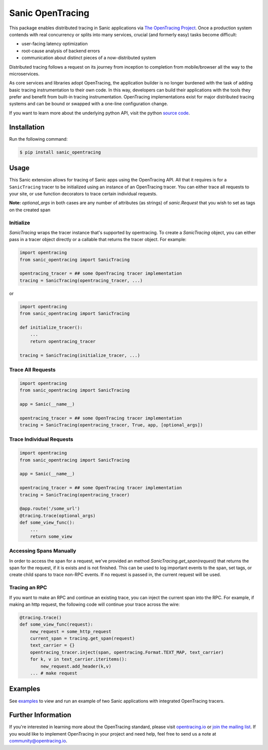 #################
Sanic OpenTracing
#################

This package enables distributed tracing in Sanic applications via `The OpenTracing Project`_. Once a production system contends with real concurrency or splits into many services, crucial (and formerly easy) tasks become difficult:

* user-facing latency optimization
* root-cause analysis of backend errors 
* communication about distinct pieces of a now-distributed system

Distributed tracing follows a request on its journey from inception to completion from mobile/browser all the way to the microservices. 

As core services and libraries adopt OpenTracing, the application builder is no longer burdened with the task of adding basic tracing instrumentation to their own code. In this way, developers can build their applications with the tools they prefer and benefit from built-in tracing instrumentation. OpenTracing implementations exist for major distributed tracing systems and can be bound or swapped with a one-line configuration change.

If you want to learn more about the underlying python API, visit the python `source code`_.


.. _The OpenTracing Project: http://opentracing.io/
.. _source code: https://github.com/opentracing/opentracing-python

Installation
============

Run the following command:

.. code-block:: 

    $ pip install sanic_opentracing
    
Usage
=====

This Sanic extension allows for tracing of Sanic apps using the OpenTracing API. All
that it requires is for a ``SanicTracing`` tracer to be initialized using an
instance of an OpenTracing tracer. You can either trace all requests to your site, or use function decorators to trace certain individual requests.

**Note:** `optional_args` in both cases are any number of attributes (as strings) of `sanic.Request` that you wish to set as tags on the created span

Initialize
----------

`SanicTracing` wraps the tracer instance that's supported by opentracing. To create a `SanicTracing` object, you can either pass in a tracer object directly or a callable that returns the tracer object. For example:

.. code-block:: python

    import opentracing
    from sanic_opentracing import SanicTracing

    opentracing_tracer = ## some OpenTracing tracer implementation
    tracing = SanicTracing(opentracing_tracer, ...)

or

.. code-block:: python

    import opentracing
    from sanic_opentracing import SanicTracing

    def initialize_tracer():
        ...
        return opentracing_tracer

    tracing = SanicTracing(initialize_tracer, ...)


Trace All Requests
------------------

.. code-block:: python

    import opentracing
    from sanic_opentracing import SanicTracing

    app = Sanic(__name__)

    opentracing_tracer = ## some OpenTracing tracer implementation
    tracing = SanicTracing(opentracing_tracer, True, app, [optional_args])

Trace Individual Requests
-------------------------

.. code-block:: python

    import opentracing
    from sanic_opentracing import SanicTracing

    app = Sanic(__name__)

    opentracing_tracer = ## some OpenTracing tracer implementation  
    tracing = SanicTracing(opentracing_tracer)

    @app.route('/some_url')
    @tracing.trace(optional_args)
    def some_view_func():
    	...     
    	return some_view 

Accessing Spans Manually
------------------------

In order to access the span for a request, we've provided an method `SanicTracing.get_span(request)` that returns the span for the request, if it is exists and is not finished. This can be used to log important events to the span, set tags, or create child spans to trace non-RPC events. If no request is passed in, the current request will be used.

Tracing an RPC
--------------

If you want to make an RPC and continue an existing trace, you can inject the current span into the RPC. For example, if making an http request, the following code will continue your trace across the wire:

.. code-block:: python

    @tracing.trace()
    def some_view_func(request):
        new_request = some_http_request
        current_span = tracing.get_span(request)
        text_carrier = {}
        opentracing_tracer.inject(span, opentracing.Format.TEXT_MAP, text_carrier)
        for k, v in text_carrier.iteritems():
            new_request.add_header(k,v)
        ... # make request

Examples
========

See `examples`_ to view and run an example of two Sanic applications
with integrated OpenTracing tracers.

.. _examples: 

Further Information
===================

If you're interested in learning more about the OpenTracing standard, please visit `opentracing.io`_ or `join the mailing list`_. If you would like to implement OpenTracing in your project and need help, feel free to send us a note at `community@opentracing.io`_.

.. _opentracing.io: http://opentracing.io/
.. _join the mailing list: http://opentracing.us13.list-manage.com/subscribe?u=180afe03860541dae59e84153&id=19117aa6cd
.. _community@opentracing.io: community@opentracing.io

